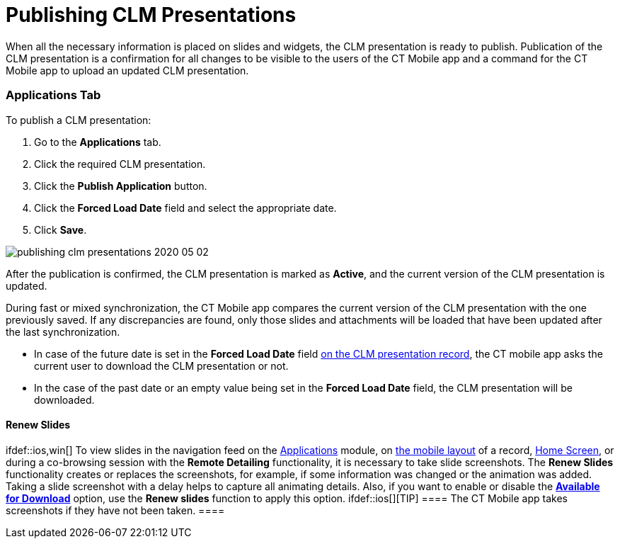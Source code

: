 = Publishing CLM Presentations

When all the necessary information is placed on slides and widgets, the
CLM presentation is ready to publish. Publication of the CLM
presentation is a confirmation for all changes to be visible to the
users of the CT Mobile app and a command for the CT Mobile app to upload
an updated CLM presentation.

:toc: :toclevels: 3

[[h2_1149854286]]
=== Applications Tab

To publish a CLM presentation:

. Go to the *Applications* tab.
. Click the required CLM presentation.
. Click the *Publish Application* button.
. Click the *Forced Load Date* field and select the appropriate date.
. Click *Save*.

image:publishing-clm-presentations-2020-05-02.png[]



After the publication is confirmed, the CLM presentation is marked as
*Active*, and the current version of the CLM presentation is updated.



During fast or mixed synchronization, the CT Mobile app compares the
current version of the CLM presentation with the one previously saved.
If any discrepancies are found, only those slides and attachments will
be loaded that have been updated after the last synchronization.

* In case of the future date is set in the *Forced Load Date* field
link:ios/clm-application[on the CLM presentation record], the CT mobile
app asks the current user to download the CLM presentation or not.
* In the case of the past date or an empty value being set in the
*Forced Load Date* field, the CLM presentation will be downloaded.

[[h3_1098755975]]
==== Renew Slides

ifdef::ios,win[] To view slides in the navigation feed on the
link:ios/applications[Applications] module, on
link:ios/mobile-layouts-applications[the mobile layout] of a record,
link:ios/home-screen[Home Screen], or during a co-browsing session with
the *Remote Detailing* functionality, it is necessary to take slide
screenshots. The *Renew Slides* functionality creates or replaces the
screenshots, for example, if some information was changed or the
animation was added. Taking a slide screenshot with a delay helps to
capture all animating details. Also, if you want to enable or disable
the *link:ios/creating-application-record[Available for Download]*
option, use the *Renew slides* function to apply this option.
ifdef::ios[][TIP] ==== The CT Mobile app takes screenshots
if they have not been taken. ====

ifdef::andr[]

To view slides in the navigation feed on the
link:ios/applications[Applications] module, on
link:ios/mobile-layouts-applications[the mobile layout] of a record,
and link:ios/home-screen[Home Screen], it is necessary to take slide
screenshots. The *Renew Slides* functionality creates or replaces the
screenshots, for example, if some information was changed or the
animation was added. Taking a slide screenshot with a delay helps to
capture all animating details.

Currently, the screenshots of slides that use the following HTML
features are taken incorrectly:

* csstransforms3d
* WebGL
* geolocation
* indexeddb
* video
* audio

The process of preparing slide screenshots may take up to 10–15 minutes,
depending on the current service load.



To renew slide screenshots:

[NOTE] ==== If
link:ios/ct-presenter-introduction#h2_1251281241[the required remote
sites] are not activated, slides will not be updated and the error
message will be shown. ====

. Go to the *Applications* tab.
. Click the required CLM presentation.
. Click the *Renew Slides* button.
. Select the delay: 3, 7, or 15 seconds.

image:publishing-clm-presentations-2020-05-02-1.png[]


. Click *OK*.

Slides screenshots will be replaced. Wait for 2–3 minutes to publish the
CLM presentation.

[NOTE] ==== If an error occurs, check the numbering and order of
slides and branches. ====

[[h2_104022594]]
=== Application Editor Tab

To publish a CLM presentation right through the *Application Editor*:

. On the *Application Editor* tab, select the required CLM presentation.
. Click the *Publish* button.
. Select the *Forced Load date* from available values such as
immediately, in 3, 7, or 15 days.

image:publishing-clm-presentations-2020-05-02-2.png[]


. Click the *Publish* button.

After the publication is confirmed, the CLM presentation is marked as
*Active*, and the current version of the CLM presentation is updated.



During fast or mixed synchronization, the CT Mobile app compares the
current version of the CLM presentation with the one previously saved.
If any discrepancies are found, only those slides and attachments will
be loaded that have been updated after the last synchronization.

* In case of the future date in the *Forced Load Date* field
link:ios/clm-application[on the CLM presentation record], the CT mobile
app asks the current user to download the CLM presentation or not.
* In the case of the past date or an empty value being set in the
*Forced Load Date* field, the CLM presentation will be downloaded.
